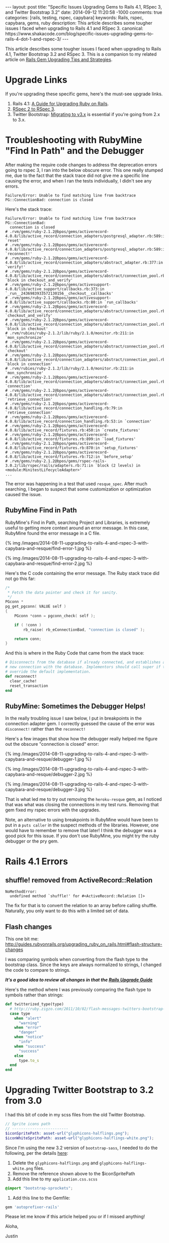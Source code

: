 #+BEGIN_HTML
---
layout: post
title: "Specific Issues Upgrading Gems to Rails 4.1, RSpec 3, and Twitter Bootstrap 3.2"
date: 2014-09-12 11:20:58 -1000
comments: true
categories: [rails, testing, rspec, capybara] 
keywords: Rails, rspec, capybara, gems, ruby
description: This article describes some tougher issues I faced when upgrading to Rails 4.1 and RSpec 3.
canonical: https://www.shakacode.com/blog/specific-issues-upgrading-gems-to-rails-4-dot-1-and-rspec-3/
---
#+END_HTML
This article describes some tougher issues I faced when upgrading to Rails 4.1,
Twitter Bootstrap 3.2 and RSpec 3. This is a companion to my related article on [[https://hackhands.com/tips-strategies-upgrading-ruby-gems/][Rails Gem Upgrading Tips and Strategies]].

* Upgrade Links
If you're upgrading these specific gems, here's the must-see upgrade links.
1. Rails 4.1: [[http://edgeguides.rubyonrails.org/upgrading_ruby_on_rails.html][A Guide for Upgrading Ruby on Rails]].
2. [[https://relishapp.com/rspec/docs/upgrade][RSpec 2 to RSpec 3]].
3. Twitter Bootstrap: [[http://getbootstrap.com/migration/][Migrating to v3.x]] is essential if you're going from 2.x to 3.x.

* Troubleshooting with RubyMine "Find In Path" and the Debugger
After making the require code changes to address the deprecation errors going to
rspec 3, I ran into the below obscure error. This one really stumped me, due to
the fact that the stack trace did not give me a specific line causing the error,
and when I ran the tests individually, I didn't see any errors.

#+BEGIN_EXAMPLE
     Failure/Error: Unable to find matching line from backtrace
     PG::ConnectionBad: connection is closed
#+END_EXAMPLE

Here's the stack trace:
#+BEGIN_EXAMPLE
     Failure/Error: Unable to find matching line from backtrace
     PG::ConnectionBad:
       connection is closed
     # .rvm/gems/ruby-2.1.2@bpos/gems/activerecord-4.0.8/lib/active_record/connection_adapters/postgresql_adapter.rb:589:in `reset'
     # .rvm/gems/ruby-2.1.2@bpos/gems/activerecord-4.0.8/lib/active_record/connection_adapters/postgresql_adapter.rb:589:in `reconnect!'
     # .rvm/gems/ruby-2.1.2@bpos/gems/activerecord-4.0.8/lib/active_record/connection_adapters/abstract_adapter.rb:377:in `verify!'
     # .rvm/gems/ruby-2.1.2@bpos/gems/activerecord-4.0.8/lib/active_record/connection_adapters/abstract/connection_pool.rb:458:in `block in checkout_and_verify'
     # .rvm/gems/ruby-2.1.2@bpos/gems/activesupport-4.0.8/lib/active_support/callbacks.rb:373:in `_run__2436983933572130156__checkout__callbacks'
     # .rvm/gems/ruby-2.1.2@bpos/gems/activesupport-4.0.8/lib/active_support/callbacks.rb:80:in `run_callbacks'
     # .rvm/gems/ruby-2.1.2@bpos/gems/activerecord-4.0.8/lib/active_record/connection_adapters/abstract/connection_pool.rb:457:in `checkout_and_verify'
     # .rvm/gems/ruby-2.1.2@bpos/gems/activerecord-4.0.8/lib/active_record/connection_adapters/abstract/connection_pool.rb:358:in `block in checkout'
     # .rvm/rubies/ruby-2.1.2/lib/ruby/2.1.0/monitor.rb:211:in `mon_synchronize'
     # .rvm/gems/ruby-2.1.2@bpos/gems/activerecord-4.0.8/lib/active_record/connection_adapters/abstract/connection_pool.rb:355:in `checkout'
     # .rvm/gems/ruby-2.1.2@bpos/gems/activerecord-4.0.8/lib/active_record/connection_adapters/abstract/connection_pool.rb:265:in `block in connection'
     # .rvm/rubies/ruby-2.1.2/lib/ruby/2.1.0/monitor.rb:211:in `mon_synchronize'
     # .rvm/gems/ruby-2.1.2@bpos/gems/activerecord-4.0.8/lib/active_record/connection_adapters/abstract/connection_pool.rb:264:in `connection'
     # .rvm/gems/ruby-2.1.2@bpos/gems/activerecord-4.0.8/lib/active_record/connection_adapters/abstract/connection_pool.rb:546:in `retrieve_connection'
     # .rvm/gems/ruby-2.1.2@bpos/gems/activerecord-4.0.8/lib/active_record/connection_handling.rb:79:in `retrieve_connection'
     # .rvm/gems/ruby-2.1.2@bpos/gems/activerecord-4.0.8/lib/active_record/connection_handling.rb:53:in `connection'
     # .rvm/gems/ruby-2.1.2@bpos/gems/activerecord-4.0.8/lib/active_record/fixtures.rb:450:in `create_fixtures'
     # .rvm/gems/ruby-2.1.2@bpos/gems/activerecord-4.0.8/lib/active_record/fixtures.rb:899:in `load_fixtures'
     # .rvm/gems/ruby-2.1.2@bpos/gems/activerecord-4.0.8/lib/active_record/fixtures.rb:870:in `setup_fixtures'
     # .rvm/gems/ruby-2.1.2@bpos/gems/activerecord-4.0.8/lib/active_record/fixtures.rb:712:in `before_setup'
     # .rvm/gems/ruby-2.1.2@bpos/gems/rspec-rails-3.0.2/lib/rspec/rails/adapters.rb:71:in `block (2 levels) in <module:MinitestLifecycleAdapter>'
     ...
#+END_EXAMPLE

The error was happening in a test that used =resque_spec=. After much searching,
I began to suspect that some customization or optimization caused the issue.

#+begin_html
<!-- more -->
#+end_html

** RubyMine Find in Path
RubyMine's Find in Path, searching Project and Libraries, is extremely useful to
getting more context around an error message. In this case, RubyMine found the
error message in a C file.

{% img /images/2014-08-11-upgrading-to-rails-4-and-rspec-3-with-capybara-and-resque/find-error-1.jpg %}

{% img /images/2014-08-11-upgrading-to-rails-4-and-rspec-3-with-capybara-and-resque/find-error-2.jpg %}

Here's the C code containing the error message. The Ruby stack trace did not go
this far:
#+BEGIN_SRC c
/*
 * Fetch the data pointer and check it for sanity.
 */
PGconn *
pg_get_pgconn( VALUE self )
{
	PGconn *conn = pgconn_check( self );

	if ( !conn )
		rb_raise( rb_eConnectionBad, "connection is closed" );

	return conn;
}
#+END_SRC

And this is where in the Ruby Code that came from the stack trace:
#+BEGIN_SRC ruby
      # Disconnects from the database if already connected, and establishes a
      # new connection with the database. Implementors should call super if they
      # override the default implementation.
      def reconnect!
        clear_cache!
        reset_transaction
      end
#+END_SRC

** RubyMine: Sometimes the Debugger Helps!
In the really troubling issue I saw below, I put in breakpoints in the
connection adapter gem. I correctly guessed the cause of the error was
=disconnect!= rather than the =reconnect!=

Here's a few images that show how the debugger really helped me figure out the
obscure "connection is closed" error:

{% img /images/2014-08-11-upgrading-to-rails-4-and-rspec-3-with-capybara-and-resque/debugger-1.jpg %}

{% img /images/2014-08-11-upgrading-to-rails-4-and-rspec-3-with-capybara-and-resque/debugger-2.jpg %}

{% img /images/2014-08-11-upgrading-to-rails-4-and-rspec-3-with-capybara-and-resque/debugger-3.jpg %}

That is what led me to try out removing the =heroku-resque= gem, as I noticed
that was what was closing the connections in my test runs. Removing that gem
fixed my rspec errors with the upgrades.

Note, an alternative to using breakpoints in RubyMine would have been to put in
a =puts caller= in the suspect methods of the libraries. However, one would have
to remember to remove that later! I think the debugger was a good pick for this
issue. If you don't use RubyMine, you might try the ruby debugger or the pry gem.

* Rails 4.1 Errors
** shuffle! removed from ActiveRecord::Relation
#+BEGIN_EXAMPLE
     NoMethodError:
       undefined method `shuffle!' for #<ActiveRecord::Relation []>
#+END_EXAMPLE

The fix for that is to convert the relation to an array before calling shuffle.
Naturally, you only want to do this with a limited set of data.

** Flash changes
This one bit me:
http://guides.rubyonrails.org/upgrading_ruby_on_rails.html#flash-structure-changes

I was comparing symbols when converting from the flash type to the bootstrap
class. Since the keys are always normalized to strings, I changed the code to
compare to strings.

/*It's a good idea to review all changes in that the [[http://guides.rubyonrails.org/upgrading_ruby_on_rails.html][Rails Upgrade Guide]]*/

Here's the method where I was previously comparing the flash type to symbols
rather than strings:

#+BEGIN_SRC ruby
  def twitterized_type(type)
    # http://ruby.zigzo.com/2011/10/02/flash-messages-twitters-bootstrap-css-framework/
    case type
      when "alert"
        "warning"
      when "error"
        "danger"
      when "notice"
        "info"
      when "success"
        "success"
      else
        type.to_s
    end
  end
#+END_SRC


* Upgrading Twitter Bootstrap to 3.2 from 3.0
I had this bit of code in my scss files from the old Twitter Bootstrap.
#+BEGIN_SRC scss
// Sprite icons path
// -------------------------
$iconSpritePath: asset-url("glyphicons-halflings.png");
$iconWhiteSpritePath: asset-url("glyphicons-halflings-white.png");
#+END_SRC

Since I'm using the new 3.2 version of =bootstrap-sass=, I needed to do the
following, per the details [[https://github.com/twbs/bootstrap-sass][here]]:
1. Delete the =glyphicons-halflings.png= and =glyphicons-halflings-white.png= files.
2. Remove the reference shown above to the $iconSpritePath
3. Add this line to my =application.css.scss=
#+BEGIN_SRC scss
@import "bootstrap-sprockets";
#+END_SRC

4. Add this line to the Gemfile:
#+BEGIN_SRC ruby
gem 'autoprefixer-rails'
#+END_SRC

Please let me know if this article helped you or if I missed anything!

Aloha,

Justin
